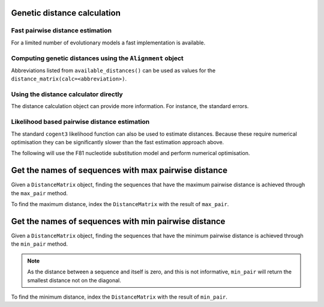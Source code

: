 .. jupyter-execute::
    :hide-code:

    import set_working_directory

****************************
Genetic distance calculation
****************************

Fast pairwise distance estimation
=================================

For a limited number of evolutionary models a fast implementation is
available.

.. jupyter-execute::

    from cogent3 import available_distances

    available_distances()

Computing genetic distances using the ``Alignment`` object
==========================================================

Abbreviations listed from ``available_distances()`` can be used as values for the ``distance_matrix(calc=<abbreviation>)``.

.. jupyter-execute::

    from cogent3 import load_aligned_seqs

    aln = load_aligned_seqs("data/primate_brca1.fasta", moltype="dna")
    dists = aln.distance_matrix(calc="tn93", show_progress=False)
    dists

Using the distance calculator directly
======================================

.. jupyter-execute::

    from cogent3 import get_distance_calculator, load_aligned_seqs

    aln = load_aligned_seqs("data/primate_brca1.fasta")
    dist_calc = get_distance_calculator("tn93", alignment=aln)
    dist_calc

.. jupyter-execute::

    dist_calc.run(show_progress=False)
    dists = dist_calc.get_pairwise_distances()
    dists

The distance calculation object can provide more information. For instance, the standard errors.

.. jupyter-execute::

    dist_calc.stderr

Likelihood based pairwise distance estimation
=============================================

The standard ``cogent3`` likelihood function can also be used to estimate distances. Because these require numerical optimisation they can be significantly slower than the fast estimation approach above.

The following will use the F81 nucleotide substitution model and perform numerical optimisation.

.. jupyter-execute::

    from cogent3 import get_model, load_aligned_seqs
    from cogent3.evolve import distance

    aln = load_aligned_seqs("data/primate_brca1.fasta", moltype="dna")
    d = distance.EstimateDistances(aln, submodel=get_model("F81"))
    d.run(show_progress=False)
    dists = d.get_pairwise_distances()
    dists

*****************************************************
Get the names of sequences with max pairwise distance
*****************************************************

Given a ``DistanceMatrix`` object, finding the sequences that have the maximum pairwise distance is achieved through the ``max_pair`` method. 

.. jupyter-execute::
    :raises:
    
    from cogent3 import load_aligned_seqs

    aln = load_aligned_seqs("data/primate_brca1.fasta", moltype="dna")
    dists = aln.distance_matrix(calc="tn93", show_progress=False)
    dists.max_pair()

    
To find the maximum distance, index the ``DistanceMatrix`` with the result of ``max_pair``.

.. jupyter-execute::
    :raises:
    
    dists[dists.max_pair()]


*****************************************************
Get the names of sequences with min pairwise distance
*****************************************************

Given a ``DistanceMatrix`` object, finding the sequences that have the minimum pairwise distance is achieved through the ``min_pair`` method. 


.. note:: As the distance between a sequence and itself is zero, and this is not informative, ``min_pair`` will return the smallest distance not on the diagonal.
    
 
.. jupyter-execute::
    :raises:
    
    from cogent3 import load_aligned_seqs

    aln = load_aligned_seqs("data/primate_brca1.fasta", moltype="dna")
    dists = aln.distance_matrix(calc="tn93", show_progress=False)
    dists.min_pair()

To find the minimum distance, index the ``DistanceMatrix`` with the result of ``min_pair``.

.. jupyter-execute::
    :raises:

    dists[dists.min_pair()]
